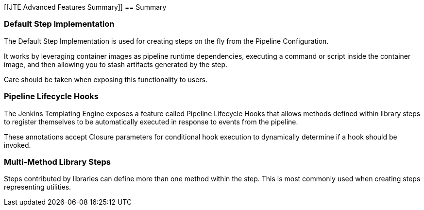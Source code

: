 [[JTE Advanced Features Summary]]
== Summary

=== Default Step Implementation

The Default Step Implementation is used for creating steps on the fly
from the Pipeline Configuration.

It works by leveraging container images as pipeline runtime
dependencies, executing a command or script inside the container image,
and then allowing you to stash artifacts generated by the step.

Care should be taken when exposing this functionality to users.

=== Pipeline Lifecycle Hooks

The Jenkins Templating Engine exposes a feature called Pipeline
Lifecycle Hooks that allows methods defined within library steps to
register themselves to be automatically executed in response to events
from the pipeline.

These annotations accept Closure parameters for conditional hook
execution to dynamically determine if a hook should be invoked.

=== Multi-Method Library Steps

Steps contributed by libraries can define more than one method within
the step. This is most commonly used when creating steps representing
utilities.
